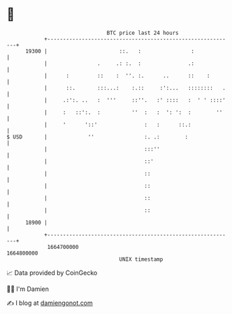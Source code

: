 * 👋

#+begin_example
                                   BTC price last 24 hours                    
               +------------------------------------------------------------+ 
         19300 |                       ::.   :                :             | 
               |                .     .: :.  :               .:             | 
               |      :         ::    :  ''. :.      ..      ::    :        | 
               |      ::.       :::...:    :.::     :':...   ::::::::   .   | 
               |     .:':. ..   :  '''     ::''.   :' ::::   :  ' ' ::::'   | 
               |     :   ::':.  :          ''  :   :  ': ':  :        ''    | 
               |     '      '::'               :   :      ::.:              | 
   $ USD       |             ''                :. .:        :               | 
               |                               :::''                        | 
               |                               ::'                          | 
               |                               ::                           | 
               |                               ::                           | 
               |                               ::                           | 
               |                               ::                           | 
         18900 |                                                            | 
               +------------------------------------------------------------+ 
                1664700000                                        1664800000  
                                       UNIX timestamp                         
#+end_example
📈 Data provided by CoinGecko

🧑‍💻 I'm Damien

✍️ I blog at [[https://www.damiengonot.com][damiengonot.com]]
